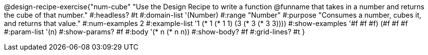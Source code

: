 @design-recipe-exercise{"num-cube"
"Use the Design Recipe to write a function @funname that takes in a number and returns the cube of that number."
#:headless? #t
#:domain-list '(Number)
#:range "Number"
#:purpose "Consumes a number, cubes it, and returns that value."
#:num-examples 2
#:example-list '((1 (* 1 (* 1 1)))
             (3 (* 3 (* 3 3))))
#:show-examples '((#f #f #f) (#f #f #f))
#:param-list '(n)
#:show-params? #f
#:body '(* n (* n n))
#:show-body? #f
#:grid-lines? #t
}
